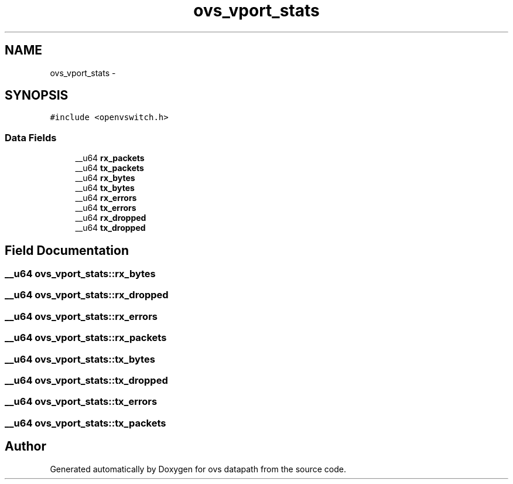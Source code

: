 .TH "ovs_vport_stats" 3 "Mon Aug 17 2015" "ovs datapath" \" -*- nroff -*-
.ad l
.nh
.SH NAME
ovs_vport_stats \- 
.SH SYNOPSIS
.br
.PP
.PP
\fC#include <openvswitch\&.h>\fP
.SS "Data Fields"

.in +1c
.ti -1c
.RI "__u64 \fBrx_packets\fP"
.br
.ti -1c
.RI "__u64 \fBtx_packets\fP"
.br
.ti -1c
.RI "__u64 \fBrx_bytes\fP"
.br
.ti -1c
.RI "__u64 \fBtx_bytes\fP"
.br
.ti -1c
.RI "__u64 \fBrx_errors\fP"
.br
.ti -1c
.RI "__u64 \fBtx_errors\fP"
.br
.ti -1c
.RI "__u64 \fBrx_dropped\fP"
.br
.ti -1c
.RI "__u64 \fBtx_dropped\fP"
.br
.in -1c
.SH "Field Documentation"
.PP 
.SS "__u64 ovs_vport_stats::rx_bytes"

.SS "__u64 ovs_vport_stats::rx_dropped"

.SS "__u64 ovs_vport_stats::rx_errors"

.SS "__u64 ovs_vport_stats::rx_packets"

.SS "__u64 ovs_vport_stats::tx_bytes"

.SS "__u64 ovs_vport_stats::tx_dropped"

.SS "__u64 ovs_vport_stats::tx_errors"

.SS "__u64 ovs_vport_stats::tx_packets"


.SH "Author"
.PP 
Generated automatically by Doxygen for ovs datapath from the source code\&.

